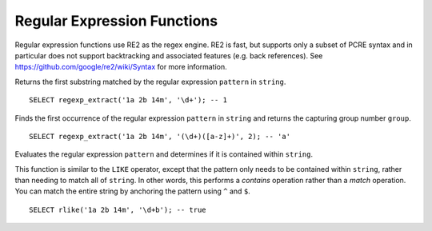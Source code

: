 ============================
Regular Expression Functions
============================

Regular expression functions use RE2 as the regex engine. RE2 is fast, but
supports only a subset of PCRE syntax and in particular does not support
backtracking and associated features (e.g. back references).
See https://github.com/google/re2/wiki/Syntax for more information.

.. sparkfunction:: regexp_extract(string, pattern) -> varchar

Returns the first substring matched by the regular expression ``pattern``
in ``string``. ::

    SELECT regexp_extract('1a 2b 14m', '\d+'); -- 1

.. sparkfunction:: regexp_extract(string, pattern, group) -> varchar

Finds the first occurrence of the regular expression ``pattern`` in
``string`` and returns the capturing group number ``group``. ::

    SELECT regexp_extract('1a 2b 14m', '(\d+)([a-z]+)', 2); -- 'a'

.. sparkfunction:: rlike(string, pattern) -> boolean

Evaluates the regular expression ``pattern`` and determines if it is
contained within ``string``.

This function is similar to the ``LIKE`` operator, except that the
pattern only needs to be contained within ``string``, rather than
needing to match all of ``string``. In other words, this performs a
*contains* operation rather than a *match* operation. You can match
the entire string by anchoring the pattern using ``^`` and ``$``. ::

    SELECT rlike('1a 2b 14m', '\d+b'); -- true